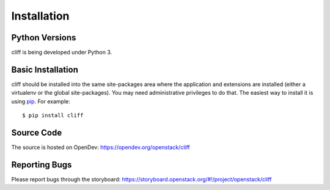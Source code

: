 ==============
 Installation
==============

Python Versions
===============

cliff is being developed under Python 3.

.. _install-basic:

Basic Installation
==================

cliff should be installed into the same site-packages area where the
application and extensions are installed (either a virtualenv or the
global site-packages). You may need administrative privileges to do
that. The easiest way to install it is using pip_. For example::

    $ pip install cliff

.. _pip: http://pypi.python.org/pypi/pip

Source Code
===========

The source is hosted on OpenDev: https://opendev.org/openstack/cliff

Reporting Bugs
==============

Please report bugs through the storyboard:
https://storyboard.openstack.org/#!/project/openstack/cliff
